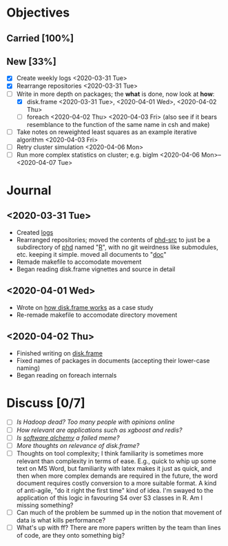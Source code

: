 * Objectives
** Carried [100%]
** New [33%]
- [X] Create weekly logs <2020-03-31 Tue>
- [X] Rearrange repositories <2020-03-31 Tue>
- [-] Write in more depth on packages; the *what* is done, now look at *how*:
  - [X] disk.frame <2020-03-31 Tue>, <2020-04-01 Wed>, <2020-04-02 Thu>
  - [ ] foreach <2020-04-02 Thu> <2020-04-03 Fri> (also see if it
    bears resemblance to the function of the same name in csh and
    make)
- [ ] Take notes on reweighted least squares as an example iterative
  algorithm <2020-04-03 Fri>
- [ ] Retry cluster simulation <2020-04-06 Mon>
- [ ] Run more complex statistics on cluster; e.g. biglm
  <2020-04-06 Mon>--<2020-04-07 Tue>
* Journal
** <2020-03-31 Tue>
   - Created [[file:][logs]]
   - Rearranged repositories; moved the contents of [[https://github.com/jcai849/phd-src][phd-src]] to just be
     a subdirectory of [[https://github.com/jcai849/phd][phd]] named "[[../R/][R]]", with no git weirdness like
     submodules, etc. keeping it simple. moved all documents to "[[../doc/][doc]]"
   - Remade makefile to accomodate movement
   - Began reading disk.frame vignettes and source in detail
** <2020-04-01 Wed>
   - Wrote on [[../doc/how-disk.frame-works.tex][how disk.frame works]] as a case study
   - Re-remade makefile to accomodate directory movement
** <2020-04-02 Thu>
   - Finished writing on [[../doc/how-disk.frame-works.tex][disk.frame]]
   - Fixed names of packages in documents (accepting their lower-case naming)
   - Began reading on foreach internals
* Discuss [0/7] 
  - [ ] /Is Hadoop dead? Too many people with opinions online/
  - [ ] /How relevant are applications such as xgboost and redis?/
  - [ ] /Is [[https://arxiv.org/abs/1409.5827][software alchemy]] a failed meme?/
  - [ ] /More thoughts on relevance of disk.frame?/
  - [ ] Thoughts on tool complexity; I think familiarity is sometimes
    more relevant than complexity in terms of ease. E.g., quick to
    whip up some text on MS Word, but familiarity with latex makes it
    just as quick, and then when more complex demands are required in
    the future, the word document requires costly conversion to a more
    suitable format. A kind of anti-agile, "do it right the first
    time" kind of idea. I'm swayed to the application of this logic in
    favouring S4 over S3 classes in R. Am I missing something?
  - [ ] Can much of the problem be summed up in the notion that
    movement of data is what kills performance?
  - [ ] What's up with ff? There are more papers written by the team
    than lines of code, are they onto something big?
